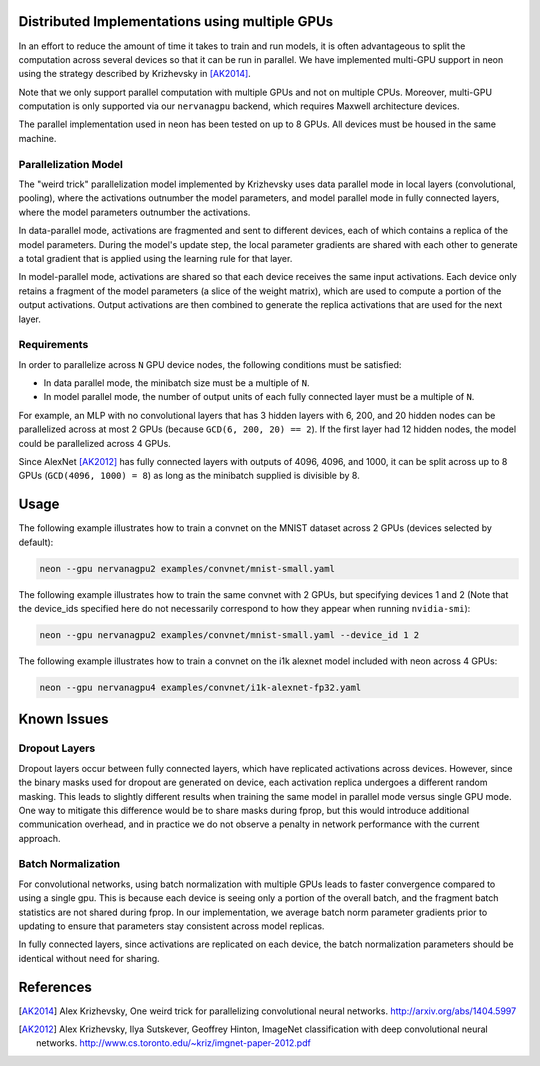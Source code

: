 .. ---------------------------------------------------------------------------
.. Copyright 2014 Nervana Systems Inc.
.. Licensed under the Apache License, Version 2.0 (the "License");
.. you may not use this file except in compliance with the License.
.. You may obtain a copy of the License at
..
..      http://www.apache.org/licenses/LICENSE-2.0
..
.. Unless required by applicable law or agreed to in writing, software
.. distributed under the License is distributed on an "AS IS" BASIS,
.. WITHOUT WARRANTIES OR CONDITIONS OF ANY KIND, either express or implied.
.. See the License for the specific language governing permissions and
.. limitations under the License.
.. ---------------------------------------------------------------------------

Distributed Implementations using multiple GPUs
===============================================
In an effort to reduce the amount of time it takes to train and run models, it
is often advantageous to split the computation across several devices so that
it can be run in parallel.  We have implemented multi-GPU support in neon
using the strategy described by Krizhevsky in [AK2014]_.

Note that we only support parallel computation with multiple GPUs and not on
multiple CPUs.  Moreover, multi-GPU computation is only supported via our
``nervanagpu`` backend, which requires Maxwell architecture devices.

The parallel implementation used in neon has been tested on up to 8 GPUs.  All
devices must be housed in the same machine.

Parallelization Model
---------------------
The "weird trick" parallelization model implemented by Krizhevsky uses data
parallel mode in local layers (convolutional, pooling), where the activations
outnumber the model parameters, and model parallel mode in fully connected
layers, where the model parameters outnumber the activations.

In data-parallel mode, activations are fragmented and sent to different
devices, each of which contains a replica of the model parameters.  During the
model's update step, the local parameter gradients are shared with each other
to generate a total gradient that is applied using the learning rule for that
layer.

In model-parallel mode, activations are shared so that each device receives the
same input activations.  Each device only retains a fragment of the model
parameters (a slice of the weight matrix), which are used to compute a portion
of the output activations.  Output activations are then combined to generate
the replica activations that are used for the next layer.

Requirements
------------
In order to parallelize across ``N`` GPU device nodes, the following
conditions must be satisfied:

- In data parallel mode, the minibatch size must be a multiple of ``N``.
- In model parallel mode, the number of output units of each fully connected
  layer must be a multiple of ``N``.

For example, an MLP with no convolutional layers that has 3 hidden layers with
6, 200, and 20 hidden nodes can be parallelized across at most 2 GPUs (because
``GCD(6, 200, 20) == 2``).  If the first layer had 12 hidden nodes, the model
could be parallelized across 4 GPUs.

Since AlexNet [AK2012]_ has fully connected layers with outputs of 4096, 4096,
and 1000, it can be split across up to 8 GPUs (``GCD(4096, 1000) = 8``) as long
as the minibatch supplied is divisible by 8.


Usage
=====

The following example illustrates how to train a convnet on the MNIST dataset
across 2 GPUs (devices selected by default):

.. code-block:: bash

    neon --gpu nervanagpu2 examples/convnet/mnist-small.yaml


The following example illustrates how to train the same convnet with 2 GPUs,
but specifying devices 1 and 2 (Note that the device_ids specified here do not
necessarily correspond to how they appear when running ``nvidia-smi``):

.. code-block:: bash

    neon --gpu nervanagpu2 examples/convnet/mnist-small.yaml --device_id 1 2


The following example illustrates how to train a convnet on the i1k alexnet
model included with neon across 4 GPUs:

.. code-block:: bash

    neon --gpu nervanagpu4 examples/convnet/i1k-alexnet-fp32.yaml


Known Issues
============

Dropout Layers
--------------
Dropout layers occur between fully connected layers, which have replicated
activations across devices.  However, since the binary masks used for dropout
are generated on device, each activation replica undergoes a different random
masking.  This leads to slightly different results when training the same model
in parallel mode versus single GPU mode.  One way to mitigate this difference
would be to share masks during fprop, but this would introduce additional
communication overhead, and in practice we do not observe a penalty in network
performance with the current approach.


Batch Normalization
-------------------
For convolutional networks, using batch normalization with multiple GPUs leads
to faster convergence compared to using a single gpu.  This is because each
device is seeing only a portion of the overall batch, and the fragment batch
statistics are not shared during fprop.  In our implementation, we average
batch norm parameter gradients prior to updating to ensure that parameters stay
consistent across model replicas.

In fully connected layers, since activations are replicated on each device, the
batch normalization parameters should be identical without need for sharing.


References
==========

.. [AK2014] Alex Krizhevsky, One weird trick for parallelizing convolutional neural networks. http://arxiv.org/abs/1404.5997
.. [AK2012] Alex Krizhevsky, Ilya Sutskever, Geoffrey Hinton, ImageNet classification with deep convolutional neural networks. http://www.cs.toronto.edu/~kriz/imgnet-paper-2012.pdf
